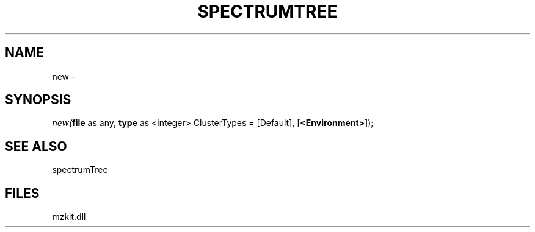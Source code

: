 .\" man page create by R# package system.
.TH SPECTRUMTREE 1 2000-Jan "new" "new"
.SH NAME
new \- 
.SH SYNOPSIS
\fInew(\fBfile\fR as any, 
\fBtype\fR as <integer> ClusterTypes = [Default], 
[\fB<Environment>\fR]);\fR
.SH SEE ALSO
spectrumTree
.SH FILES
.PP
mzkit.dll
.PP
